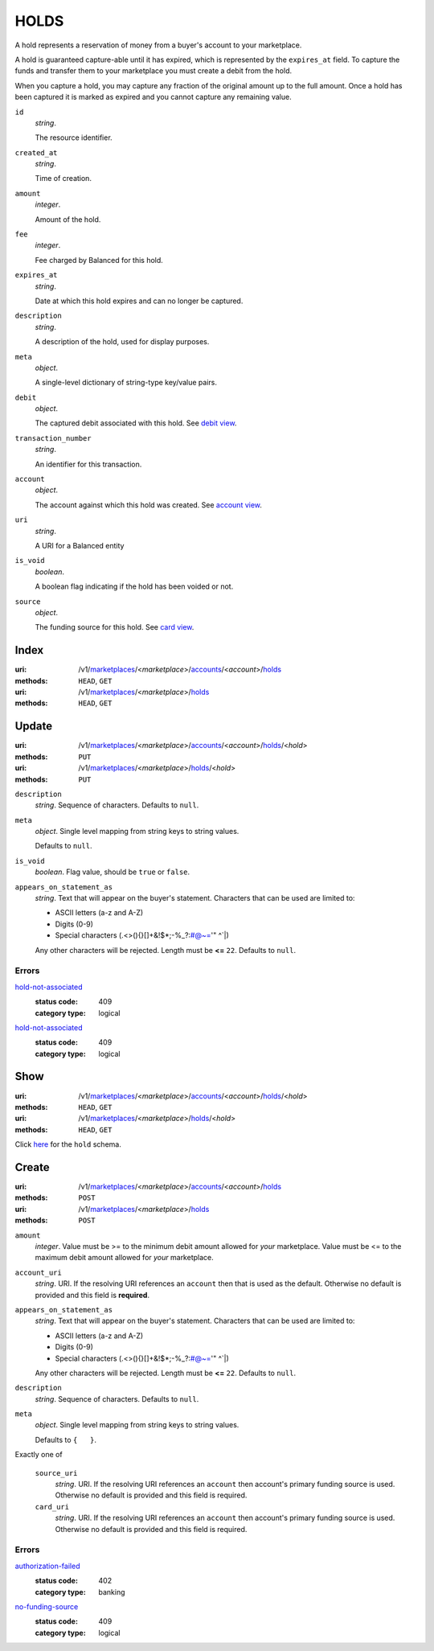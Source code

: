 =====
HOLDS
=====

A hold represents a reservation of money from a buyer's account to your
marketplace.

A hold is guaranteed capture-able until it has expired, which is represented
by the ``expires_at`` field. To capture the funds and transfer them to your
marketplace you must create a debit from the hold.

When you capture a hold, you may capture any fraction of the original
amount up to the full amount. Once a hold has been captured it is
marked as expired and you cannot capture any remaining value.

.. _hold-view:

``id``
    *string*.

    The resource identifier.

``created_at``
    *string*.

    Time of creation.

``amount``
    *integer*.

    Amount of the hold.

``fee``
    *integer*.

    Fee charged by Balanced for this hold.

``expires_at``
    *string*.

    Date at which this hold expires and can no longer be captured.

``description``
    *string*.

    A description of the hold, used for display purposes.

``meta``
    *object*.

    A single-level dictionary of string-type key/value pairs.

``debit``
    *object*.

    The captured debit associated with this hold.
    See `debit view
    <./debits.rst#debit-view>`_.

``transaction_number``
    *string*.

    An identifier for this transaction.

``account``
    *object*.

    The account against which this hold was created.
    See `account view
    <./accounts.rst#account-view>`_.

``uri``
    *string*.

    A URI for a Balanced entity

``is_void``
    *boolean*.

    A boolean flag indicating if the hold has been voided or not.

``source``
    *object*.

    The funding source for this hold.
    See `card view
    <./cards.rst#card-view>`_.



Index
=====

:uri: /v1/`marketplaces <./marketplaces.rst>`_/<*marketplace*>/`accounts <./accounts.rst>`_/<*account*>/`holds <./holds.rst>`_
:methods: ``HEAD``, ``GET``
:uri: /v1/`marketplaces <./marketplaces.rst>`_/<*marketplace*>/`holds <./holds.rst>`_
:methods: ``HEAD``, ``GET``



Update
======

:uri: /v1/`marketplaces <./marketplaces.rst>`_/<*marketplace*>/`accounts <./accounts.rst>`_/<*account*>/`holds <./holds.rst>`_/<*hold*>
:methods: ``PUT``
:uri: /v1/`marketplaces <./marketplaces.rst>`_/<*marketplace*>/`holds <./holds.rst>`_/<*hold*>
:methods: ``PUT``

.. _hold-update-form:

``description``
    *string*. Sequence of characters. Defaults to ``null``.


``meta``
    *object*. Single level mapping from string keys to string values.

    Defaults to ``null``.


``is_void``
    *boolean*. Flag value, should be ``true`` or ``false``.


``appears_on_statement_as``
    *string*. Text that will appear on the buyer's statement. Characters that can be
    used are limited to:

    - ASCII letters (a-z and A-Z)
    - Digits (0-9)
    - Special characters (.<>(){}[]+&!$*;-%_?:#@~='" ^\`|)

    Any other characters will be rejected. Length must be **<=** ``22``. Defaults to ``null``.


.. _hold-update-errors:

Errors
------

`hold-not-associated <'../errors.rst'#hold-not-associated>`_
    :status code: 409
    :category type: logical

`hold-not-associated <'../errors.rst'#hold-not-associated>`_
    :status code: 409
    :category type: logical



Show
====

:uri: /v1/`marketplaces <./marketplaces.rst>`_/<*marketplace*>/`accounts <./accounts.rst>`_/<*account*>/`holds <./holds.rst>`_/<*hold*>
:methods: ``HEAD``, ``GET``
:uri: /v1/`marketplaces <./marketplaces.rst>`_/<*marketplace*>/`holds <./holds.rst>`_/<*hold*>
:methods: ``HEAD``, ``GET``

Click `here <./holds.rst#hold-view>`_ for the ``hold`` schema.


Create
======

:uri: /v1/`marketplaces <./marketplaces.rst>`_/<*marketplace*>/`accounts <./accounts.rst>`_/<*account*>/`holds <./holds.rst>`_
:methods: ``POST``
:uri: /v1/`marketplaces <./marketplaces.rst>`_/<*marketplace*>/`holds <./holds.rst>`_
:methods: ``POST``

.. _hold-create-form:

``amount``
    *integer*. Value must be >= to the minimum debit amount allowed for *your*
    marketplace. Value must be <= to the maximum debit amount allowed for *your*
    marketplace.


``account_uri``
    *string*. URI. If the resolving URI references an ``account`` then that is used as the
    default. Otherwise no default is provided and this field is
    **required**.


``appears_on_statement_as``
    *string*. Text that will appear on the buyer's statement. Characters that can be
    used are limited to:

    - ASCII letters (a-z and A-Z)
    - Digits (0-9)
    - Special characters (.<>(){}[]+&!$*;-%_?:#@~='" ^\`|)

    Any other characters will be rejected. Length must be **<=** ``22``. Defaults to ``null``.


``description``
    *string*. Sequence of characters. Defaults to ``null``.


``meta``
    *object*. Single level mapping from string keys to string values.

    Defaults to ``{   }``.


Exactly one of

    ``source_uri``
        *string*. URI. If the resolving URI references an ``account`` then account's primary
        funding source  is used. Otherwise no default is provided and this
        field is required.


    ``card_uri``
        *string*. URI. If the resolving URI references an ``account`` then account's primary
        funding source  is used. Otherwise no default is provided and this
        field is required.


.. _hold-create-errors:

Errors
------

`authorization-failed <'../errors.rst'#authorization-failed>`_
    :status code: 402
    :category type: banking

`no-funding-source <'../errors.rst'#no-funding-source>`_
    :status code: 409
    :category type: logical




